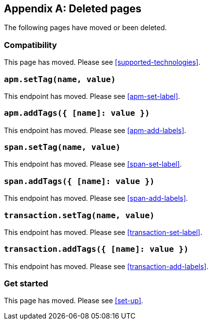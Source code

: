 ["appendix",role="exclude",id="redirects"]
== Deleted pages

The following pages have moved or been deleted.

[role="exclude",id="compatibility"]
=== Compatibility

This page has moved. Please see <<supported-technologies>>.

[role="exclude",id="apm-set-tag"]
=== `apm.setTag(name, value)`

This endpoint has moved. Please see <<apm-set-label>>.

[role="exclude",id="apm-add-tags"]
=== `apm.addTags({ [name]: value })`

This endpoint has moved. Please see <<apm-add-labels>>.

[role="exclude",id="span-set-tag"]
=== `span.setTag(name, value)`

This endpoint has moved. Please see <<span-set-label>>.

[role="exclude",id="span-add-tags"]
=== `span.addTags({ [name]: value })`

This endpoint has moved. Please see <<span-add-labels>>.

[role="exclude",id="transaction-set-tag"]
=== `transaction.setTag(name, value)`

This endpoint has moved. Please see <<transaction-set-label>>.

[role="exclude",id="transaction-add-tags"]
=== `transaction.addTags({ [name]: value })`

This endpoint has moved. Please see <<transaction-add-labels>>.

[role="exclude",id="get-started"]
=== Get started

This page has moved. Please see <<set-up>>.